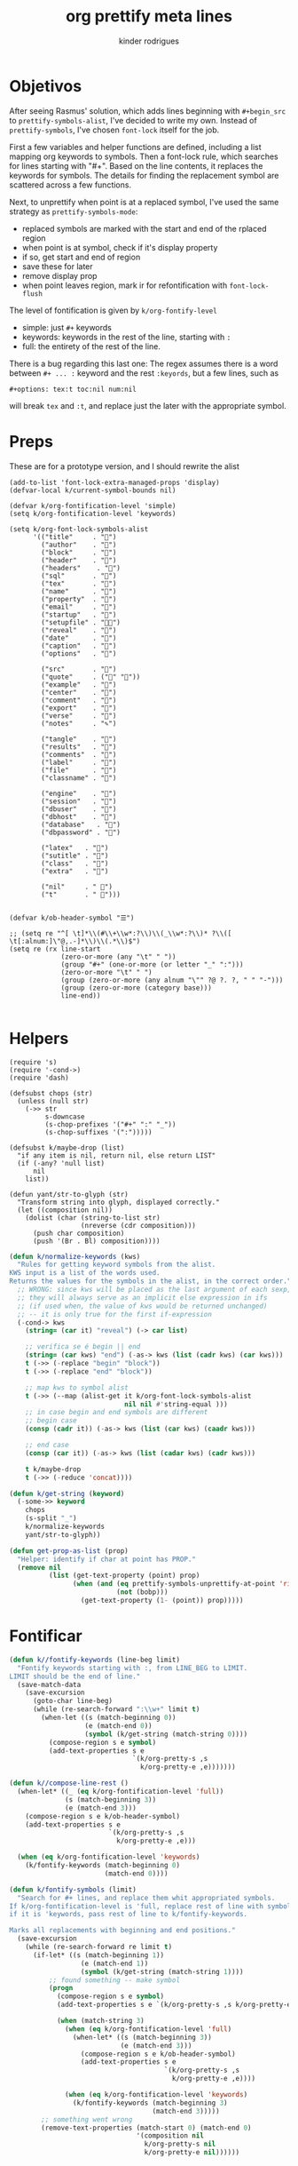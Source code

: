 #+title: org prettify meta lines
#+author: kinder rodrigues
#+email: ferraz.alkindar@gmail.com
#+property: header-args :comments yes :results silent :tangle "../init-files-c/org-pretty.el"
#+startup: overview
#+reveal_theme: night

* Objetivos
After seeing Rasmus' solution, which adds lines beginning with
~#+begin_src~ to ~prettify-symbols-alist~, I've decided to write my own.
Instead of ~prettify-symbols~, I've chosen ~font-lock~ itself for the job.

First a few variables and helper functions are defined, including a
list mapping org keywords to symbols. Then a font-lock rule, which
searches for lines starting with "#+". Based on the line contents, it
replaces the keywords for symbols. The details for finding the
replacement symbol are scattered across a few functions.

Next, to unprettify when point is at a replaced symbol, I've used the
same strategy as ~prettify-symbols-mode~:
- replaced symbols are marked with the start and end of the rplaced region
- when point is at symbol, check if it's display property
- if so, get start and end of region
- save these for later
- remove display prop
- when point leaves region, mark ir for refontification with ~font-lock-flush~

The level of fontification is given by ~k/org-fontify-level~
- simple: just ~#+~ keywords
- keywords: keywords in the rest of the line, starting with ~:~
- full: the entirety of the rest of the line.

There is a bug regarding this last one: The regex assumes there is a
word between ~#+ ... :~ keyword and the rest ~:keyords~, but a few
lines, such as
#+begin_example
#+options: tex:t toc:nil num:nil
#+end_example


will break ~tex~ and ~:t~, and replace just the later with the
appropriate symbol.

* Preps
These are for a prototype version, and I should rewrite the alist
#+begin_src elisp
(add-to-list 'font-lock-extra-managed-props 'display)
(defvar-local k/current-symbol-bounds nil)

(defvar k/org-fontification-level 'simple)
(setq k/org-fontification-level 'keywords)

(setq k/org-font-lock-symbols-alist
      '(("title"     . "")
        ("author"    . "")
        ("block"     . "")
        ("header"    . "")
        ("headers"    . "")
        ("sql"       . "")
        ("tex"       . "")
        ("name"      . "")
        ("property"  . "")
        ("email"     . "")
        ("startup"   . "")
        ("setupfile" . "")
        ("reveal"    . "")
        ("date"      . "")
        ("caption"   . "")
        ("options"   . "")

        ("src"       . "")
        ("quote"     . ("" ""))
        ("example"   . "")
        ("center"    . "")
        ("comment"   . "")
        ("export"    . "")
        ("verse"     . "")
        ("notes"     . "✎")

        ("tangle"    . "")
        ("results"   . "")
        ("comments"  . "")
        ("label"     . "")
        ("file"      . "")
        ("classname" . "")

        ("engine"    . "")
        ("session"   . "")
        ("dbuser"    . "")
        ("dbhost"    . "")
        ("database"   . "")
        ("dbpassword" . "")

        ("latex"   . "")
        ("sutitle" . "")
        ("class"   . "")
        ("extra"   . "")

        ("nil"     . " ")
        ("t"       . " ")))


(defvar k/ob-header-symbol "☰")

;; (setq re "^[ \t]*\\(#\\+\\w*:?\\)\\(_\\w*:?\\)* ?\\([ \t[:alnum:]\"@,.-]*\\)\\(.*\\)$")
(setq re (rx line-start
             (zero-or-more (any "\t" " "))
             (group "#+" (one-or-more (or letter "_" ":")))
             (zero-or-more "\t" " ")
             (group (zero-or-more (any alnum "\"" ?@ ?. ?, " " "-")))
             (group (zero-or-more (category base)))
             line-end))

#+end_src

* Helpers
#+name: requires
#+begin_src elisp
(require 's)
(require '-cond->)
(require 'dash)
#+end_src

#+name: string and manipulation
#+begin_src elisp
(defsubst chops (str)
  (unless (null str)
    (->> str
         s-downcase
         (s-chop-prefixes '("#+" ":" "_"))
         (s-chop-suffixes '(":")))))

(defsubst k/maybe-drop (list)
  "if any item is nil, return nil, else return LIST"
  (if (-any? 'null list)
      nil
    list))

(defun yant/str-to-glyph (str)
  "Transform string into glyph, displayed correctly."
  (let ((composition nil))
    (dolist (char (string-to-list str)
                  (nreverse (cdr composition)))
      (push char composition)
      (push '(Br . Bl) composition))))
#+end_src

#+name: keyword manipulation
#+begin_src emacs-lisp
(defun k/normalize-keywords (kws)
  "Rules for getting keyword symbols from the alist.
KWS input is a list of the words used.
Returns the values for the symbols in the alist, in the correct order."
  ;; WRONG: since kws will be placed as the last argument of each sexp,
  ;; they will always serve as an implicit else expression in ifs
  ;; (if used when, the value of kws would be returned unchanged)
  ;; -- it is only true for the first if-expression
  (-cond-> kws
    (string= (car it) "reveal") (-> car list)

    ;; verifica se é begin || end
    (string= (car kws) "end") (-as-> kws (list (cadr kws) (car kws)))
    t (->> (-replace "begin" "block"))
    t (->> (-replace "end" "block"))

    ;; map kws to symbol alist
    t (->> (--map (alist-get it k/org-font-lock-symbols-alist
                             nil nil #'string-equal )))
    ;; in case begin and end symbols are different
    ;; begin case
    (consp (cadr it)) (-as-> kws (list (car kws) (caadr kws)))

    ;; end case
    (consp (car it)) (-as-> kws (list (cadar kws) (cadr kws)))

    t k/maybe-drop
    t (->> (-reduce 'concat))))

(defun k/get-string (keyword)
  (-some->> keyword
    chops
    (s-split "_")
    k/normalize-keywords
    yant/str-to-glyph))
#+end_src

#+name: buffer manipulation:
#+begin_src emacs-lisp
(defun get-prop-as-list (prop)
  "Helper: identify if char at point has PROP."
  (remove nil
          (list (get-text-property (point) prop)
                (when (and (eq prettify-symbols-unprettify-at-point 'right-edge)
                           (not (bobp)))
                  (get-text-property (1- (point)) prop)))))
#+end_src

* Fontificar
#+name: helpers 2
#+begin_src emacs-lisp
(defun k//fontify-keywords (line-beg limit)
  "Fontify keywords starting with :, from LINE_BEG to LIMIT.
LIMIT should be the end of line."
  (save-match-data
    (save-excursion
      (goto-char line-beg)
      (while (re-search-forward ":\\w+" limit t)
        (when-let ((s (match-beginning 0))
                   (e (match-end 0))
                   (symbol (k/get-string (match-string 0))))
          (compose-region s e symbol)
          (add-text-properties s e
                               `(k/org-pretty-s ,s
                                 k/org-pretty-e ,e)))))))

(defun k//compose-line-rest ()
  (when-let* ((_ (eq k/org-fontification-level 'full))
              (s (match-beginning 3))
              (e (match-end 3)))
    (compose-region s e k/ob-header-symbol)
    (add-text-properties s e
                         `(k/org-pretty-s ,s
                           k/org-pretty-e ,e)))

  (when (eq k/org-fontification-level 'keywords)
    (k/fontify-keywords (match-beginning 0)
                        (match-end 0))))
#+end_src

#+begin_src  emacs-lisp
(defun k/fontify-symbols (limit)
  "Search for #+ lines, and replace them whit appropriated symbols.
If k/org-fontification-level is 'full, replace rest of line with symbol,
if it is 'keywords, pass rest of line to k/fontify-keywords.

Marks all replacements with beginning and end positions."
  (save-excursion
    (while (re-search-forward re limit t)
      (if-let* ((s (match-beginning 1))
                  (e (match-end 1))
                  (symbol (k/get-string (match-string 1))))
          ;; found something -- make symbol
          (progn
            (compose-region s e symbol)
            (add-text-properties s e `(k/org-pretty-s ,s k/org-pretty-e ,e))

            (when (match-string 3)
              (when (eq k/org-fontification-level 'full)
                (when-let* ((s (match-beginning 3))
                            (e (match-end 3)))
                  (compose-region s e k/ob-header-symbol)
                  (add-text-properties s e
                                       `(k/org-pretty-s ,s
                                         k/org-pretty-e ,e))))

              (when (eq k/org-fontification-level 'keywords)
                (k/fontify-keywords (match-beginning 3)
                                    (match-end 3)))))
        ;; something went wrong
        (remove-text-properties (match-start 0) (match-end 0)
                                '(composition nil
                                  k/org-pretty-s nil
                                  k/org-pretty-e nil))))))

#+end_src

* Desesconder
#+begin_src emacs-lisp
(defun k/unfontify-current-symbol ()
  "When point is at a replaced symbols, remove display prop and save
bounds of symbol."
  (when-let* ((d (get-prop-as-list 'composition))
              (s (get-prop-as-list 'k/org-pretty-s))
              (e (get-prop-as-list 'k/org-pretty-e))
              (s (apply #'min s))
              (e (apply #'max e)))
    (with-silent-modifications
      (setq k/current-symbol-bounds (list s e))
      (remove-text-properties s e '(composition nil)))))

(defun k/refontify-current-symbol ()
  "When point is outside of region in k/current-symbol-bounds,
reapply fontification to region and unset region"
  (when (and k/current-symbol-bounds
	       (or (< (point) (car k/current-symbol-bounds))
		             (> (point) (cadr k/current-symbol-bounds))
		             (and (not (eq prettify-symbols-unprettify-at-point 'right-edge))
			                (= (point) (cadr k/current-symbol-bounds)))))
    (with-silent-modifications
      (font-lock-flush (car k/current-symbol-bounds)
                       (cadr k/current-symbol-bounds))
      (setq k/current-symbol-bounds nil))))

#+end_src

* Finalizando
#+begin_src emacs-lisp
;; use fontify rules
(font-lock-add-keywords
 'org-mode
 '((k/fontify-symbols))
 t)

;; use hook to unfontify and refontify symbols
(add-hook 'org-mode-hook
          '(lambda ()
             (add-hook 'post-command-hook #'k/unfontify-current-symbol nil t)
             (add-hook 'post-command-hook #'k/refontify-current-symbol nil t)))

(provide 'org-pretty)
#+end_src

* Scratch
In case of errors:
#+begin_src elisp :tangle no
;; Remove rules from alist and remove hook. In short, stop useing
;; everything in this file
(font-lock-remove-keywords
 nil
 '((k/fontify-symbols)
   (k/unfontify-current-line)))

(remove-hook 'post-command-hook #'k/unfontify-current-symbol t)
(remove-hook 'post-command-hook #'k/refontify-current-symbol t)

(k/get-string "end_src:")
#+end_src
